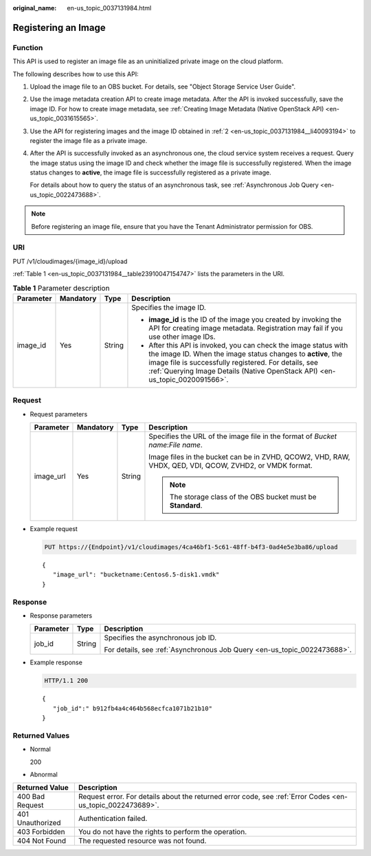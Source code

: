 :original_name: en-us_topic_0037131984.html

.. _en-us_topic_0037131984:

Registering an Image
====================

Function
--------

This API is used to register an image file as an uninitialized private image on the cloud platform.

The following describes how to use this API:

#. Upload the image file to an OBS bucket. For details, see "Object Storage Service User Guide".

#. .. _en-us_topic_0037131984__li40093194:

   Use the image metadata creation API to create image metadata. After the API is invoked successfully, save the image ID. For how to create image metadata, see :ref:`Creating Image Metadata (Native OpenStack API) <en-us_topic_0031615565>`.

#. Use the API for registering images and the image ID obtained in :ref:`2 <en-us_topic_0037131984__li40093194>` to register the image file as a private image.

#. After the API is successfully invoked as an asynchronous one, the cloud service system receives a request. Query the image status using the image ID and check whether the image file is successfully registered. When the image status changes to **active**, the image file is successfully registered as a private image.

   For details about how to query the status of an asynchronous task, see :ref:`Asynchronous Job Query <en-us_topic_0022473688>`.

.. note::

   Before registering an image file, ensure that you have the Tenant Administrator permission for OBS.

URI
---

PUT /v1/cloudimages/{image_id}/upload

:ref:`Table 1 <en-us_topic_0037131984__table23910047154747>` lists the parameters in the URI.

.. _en-us_topic_0037131984__table23910047154747:

.. table:: **Table 1** Parameter description

   +-----------------+-----------------+-----------------+-------------------------------------------------------------------------------------------------------------------------------------------------------------------------------------------------------------------------------------------------------------------------+
   | Parameter       | Mandatory       | Type            | Description                                                                                                                                                                                                                                                             |
   +=================+=================+=================+=========================================================================================================================================================================================================================================================================+
   | image_id        | Yes             | String          | Specifies the image ID.                                                                                                                                                                                                                                                 |
   |                 |                 |                 |                                                                                                                                                                                                                                                                         |
   |                 |                 |                 | -  **image_id** is the ID of the image you created by invoking the API for creating image metadata. Registration may fail if you use other image IDs.                                                                                                                   |
   |                 |                 |                 | -  After this API is invoked, you can check the image status with the image ID. When the image status changes to **active**, the image file is successfully registered. For details, see :ref:`Querying Image Details (Native OpenStack API) <en-us_topic_0020091566>`. |
   +-----------------+-----------------+-----------------+-------------------------------------------------------------------------------------------------------------------------------------------------------------------------------------------------------------------------------------------------------------------------+

Request
-------

-  Request parameters

   +-----------------+-----------------+-----------------+---------------------------------------------------------------------------------------------------------+
   | Parameter       | Mandatory       | Type            | Description                                                                                             |
   +=================+=================+=================+=========================================================================================================+
   | image_url       | Yes             | String          | Specifies the URL of the image file in the format of *Bucket name*:*File name*.                         |
   |                 |                 |                 |                                                                                                         |
   |                 |                 |                 | Image files in the bucket can be in ZVHD, QCOW2, VHD, RAW, VHDX, QED, VDI, QCOW, ZVHD2, or VMDK format. |
   |                 |                 |                 |                                                                                                         |
   |                 |                 |                 | .. note::                                                                                               |
   |                 |                 |                 |                                                                                                         |
   |                 |                 |                 |    The storage class of the OBS bucket must be **Standard**.                                            |
   +-----------------+-----------------+-----------------+---------------------------------------------------------------------------------------------------------+

-  Example request

   .. code-block:: text

      PUT https://{Endpoint}/v1/cloudimages/4ca46bf1-5c61-48ff-b4f3-0ad4e5e3ba86/upload

   ::

      {
         "image_url": "bucketname:Centos6.5-disk1.vmdk"
      }

Response
--------

-  Response parameters

   +-----------------------+-----------------------+--------------------------------------------------------------------------+
   | Parameter             | Type                  | Description                                                              |
   +=======================+=======================+==========================================================================+
   | job_id                | String                | Specifies the asynchronous job ID.                                       |
   |                       |                       |                                                                          |
   |                       |                       | For details, see :ref:`Asynchronous Job Query <en-us_topic_0022473688>`. |
   +-----------------------+-----------------------+--------------------------------------------------------------------------+

-  Example response

   .. code-block:: text

      HTTP/1.1 200

   ::

      {
         "job_id":" b912fb4a4c464b568ecfca1071b21b10"
      }

Returned Values
---------------

-  Normal

   200

-  Abnormal

+------------------+------------------------------------------------------------------------------------------------------------+
| Returned Value   | Description                                                                                                |
+==================+============================================================================================================+
| 400 Bad Request  | Request error. For details about the returned error code, see :ref:`Error Codes <en-us_topic_0022473689>`. |
+------------------+------------------------------------------------------------------------------------------------------------+
| 401 Unauthorized | Authentication failed.                                                                                     |
+------------------+------------------------------------------------------------------------------------------------------------+
| 403 Forbidden    | You do not have the rights to perform the operation.                                                       |
+------------------+------------------------------------------------------------------------------------------------------------+
| 404 Not Found    | The requested resource was not found.                                                                      |
+------------------+------------------------------------------------------------------------------------------------------------+
